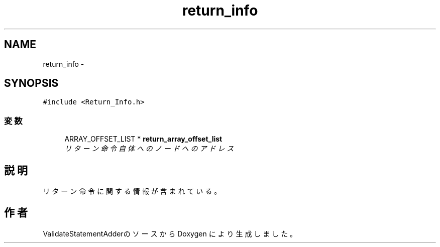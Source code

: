 .TH "return_info" 3 "Tue Feb 1 2011" "Version 1.0" "ValidateStatementAdder" \" -*- nroff -*-
.ad l
.nh
.SH NAME
return_info \- 
.SH SYNOPSIS
.br
.PP
.PP
\fC#include <Return_Info.h>\fP
.SS "変数"

.in +1c
.ti -1c
.RI "ARRAY_OFFSET_LIST * \fBreturn_array_offset_list\fP"
.br
.RI "\fIリターン命令自体へのノードへのアドレス \fP"
.in -1c
.SH "説明"
.PP 
リターン命令に関する情報が含まれている。 

.SH "作者"
.PP 
ValidateStatementAdderのソースから Doxygen により生成しました。
